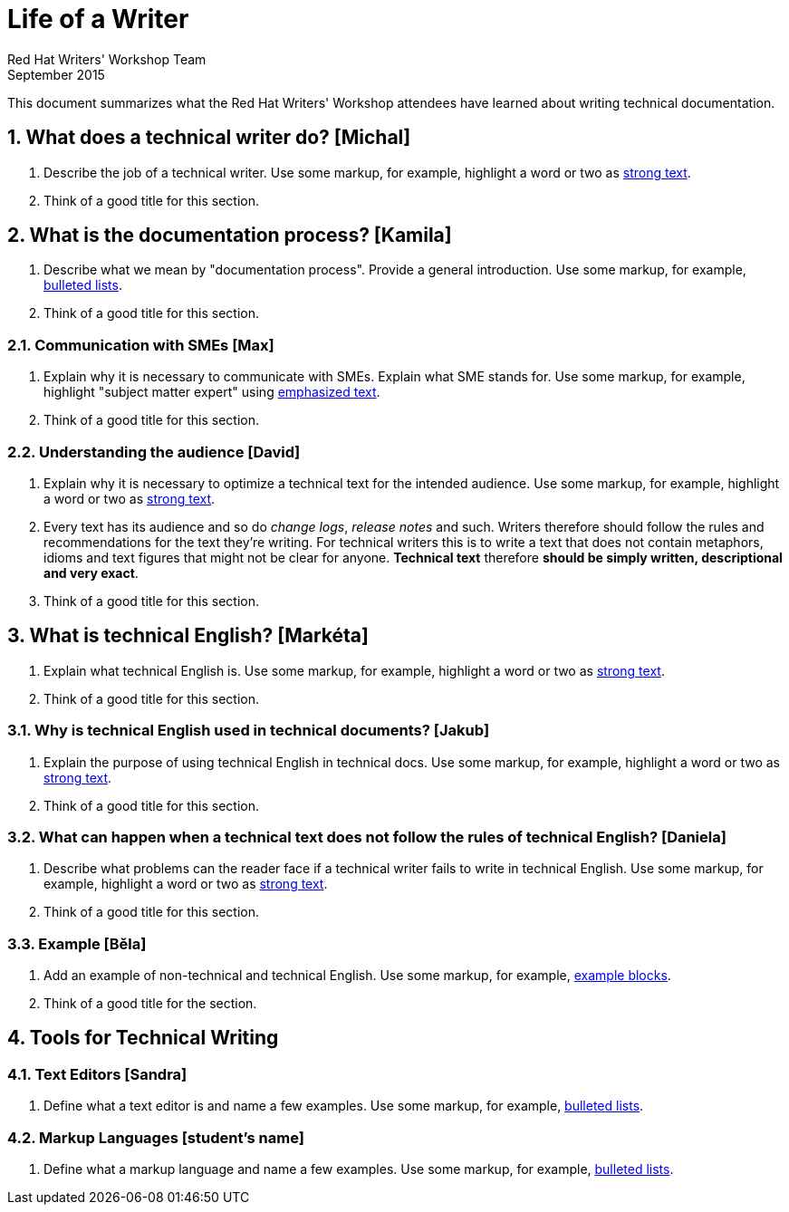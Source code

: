 = Life of a Writer
Red Hat Writers' Workshop Team
September 2015
:numbered:

This document summarizes what the Red Hat Writers' Workshop attendees have learned about writing technical documentation.

== What does a technical writer do? [Michal]
. Describe the job of a technical writer. Use some markup, for example, highlight a word or two as http://asciidoc.org/asciidoc.css-embedded.html#X51[strong text].
. Think of a good title for this section.

== What is the documentation process? [Kamila]
. Describe what we mean by "documentation process". Provide a general introduction. Use some markup, for example, http://asciidoc.org/asciidoc.css-embedded.html#_bulleted_lists[bulleted lists].
. Think of a good title for this section.

=== Communication with SMEs [Max]
. Explain why it is necessary to communicate with SMEs. Explain what SME stands for. Use some markup, for example, highlight "subject matter expert" using http://asciidoc.org/asciidoc.css-embedded.html#X51[emphasized text].
. Think of a good title for this section.

=== Understanding the audience [David]
. Explain why it is necessary to optimize a technical text for the intended audience. Use some markup, for example, highlight a word or two as http://asciidoc.org/asciidoc.css-embedded.html#X51[strong text].
. Every text has its audience and so do _change logs_, _release notes_ and such. Writers therefore should follow the rules and recommendations for the text they're writing. For technical writers this is to write a text that does not contain metaphors, idioms and text figures that might not be clear for anyone. *Technical text* therefore *should be simply written, descriptional and very exact*.
. Think of a good title for this section.

== What is technical English? [Markéta]
. Explain what technical English is. Use some markup, for example, highlight a word or two as http://asciidoc.org/asciidoc.css-embedded.html#X51[strong text].
. Think of a good title for this section.

=== Why is technical English used in technical documents? [Jakub]
. Explain the purpose of using technical English in technical docs. Use some markup, for example, highlight a word or two as http://asciidoc.org/asciidoc.css-embedded.html#X51[strong text].
. Think of a good title for this section.

=== What can happen when a technical text does not follow the rules of technical English? [Daniela]
. Describe what problems can the reader face if a technical writer fails to write in technical English. Use some markup, for example, highlight a word or two as http://asciidoc.org/asciidoc.css-embedded.html#X51[strong text].
. Think of a good title for this section.

=== Example [Běla]
. Add an example of non-technical and technical English. Use some markup, for example, http://asciidoc.org/asciidoc.css-embedded.html#X48[example blocks].
. Think of a good title for the section.

== Tools for Technical Writing

=== Text Editors [Sandra]
. Define what a text editor is and name a few examples. Use some markup, for example, http://asciidoc.org/asciidoc.css-embedded.html#_bulleted_lists[bulleted lists].

=== Markup Languages [student's name]
. Define what a markup language and name a few examples. Use some markup, for example, http://asciidoc.org/asciidoc.css-embedded.html#_bulleted_lists[bulleted lists].
